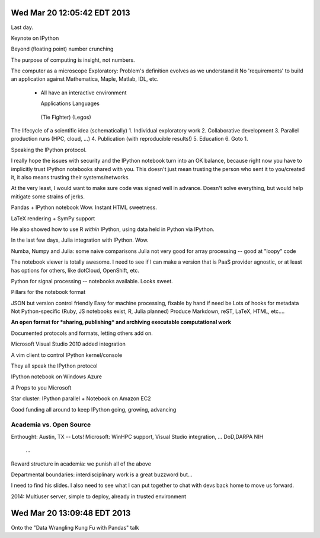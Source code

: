 Wed Mar 20 12:05:42 EDT 2013
============================

Last day.

Keynote on IPython

Beyond (floating point) number crunching

The purpose of computing is insight, not numbers.

The computer as a microscope
Exploratory: Problem's definition evolves as we understand it
No 'requirements' to build an application against
Mathematica, Maple, Matlab, IDL, etc.
 - All have an interactive environment

   Applications        Languages
  (Tie Fighter)         (Legos)

The lifecycle of a scientific idea (schematically)
1. Individual exploratory work
2. Collaborative development
3. Parallel production runs (HPC, cloud, ...)
4. Publication (with reproducible results!)
5. Education
6. Goto 1.

Speaking the IPython protocol.

I really hope the issues with security and the IPython notebook turn into an OK balance, because right now you have to implicitly trust IPython notebooks shared with you. This doesn't just mean trusting the person who sent it to you/created it, it also means trusting their systems/networks.

At the very least, I would want to make sure code was signed well in advance. Doesn't solve everything, but would help mitigate some strains of jerks.

Pandas + IPython notebook
Wow. Instant HTML sweetness.

LaTeX rendering + SymPy support

.. code-block: python
   from IPython.display import Latex

He also showed how to use R *within* IPython, using data held in Python via IPython.

In the last few days, Julia integration with IPython. Wow.

Numba, Numpy and Julia: some naive comparisons
Julia not very good for array processing -- good at "loopy" code

The notebook viewer is totally awesome. I need to see if I can make a version that is PaaS provider agnostic, or at least has options for others, like dotCloud, OpenShift, etc.

Python for signal processing -- notebooks available. Looks sweet.

Pillars for the notebook format

JSON but version control friendly
Easy for machine processing, fixable by hand if need be
Lots of hooks for metadata
Not Python-specific (Ruby, JS notebooks exist, R, Julia planned)
Produce Markdown, reST, LaTeX, HTML, etc....

**An open format for *sharing, publishing* and archiving executable computational work**

Documented protocols and formats, letting others add on.

Microsoft Visual Studio 2010 added integration

A vim client to control IPython kernel/console

They all speak the IPython protocol

IPython notebook on Windows Azure

# Props to you Microsoft

Star cluster: IPython parallel + Notebook on Amazon EC2

Good funding all around to keep IPython going, growing, advancing

Academia vs. Open Source
~~~~~~~~~~~~~~~~~~~~~~~~

Enthought: Austin, TX -- Lots!
Microsoft: WinHPC support, Visual Studio integration, ...
DoD,DARPA
NIH
  ...

Reward structure in academia: we punish all of the above

Departmental boundaries: interdisciplinary work is a great buzzword but...

I need to find his slides. I also need to see what I can put together to chat with devs back home to move us forward.

2014: Multiuser server, simple to deploy, already in trusted environment


Wed Mar 20 13:09:48 EDT 2013
============================

Onto the "Data Wrangling Kung Fu with Pandas" talk





















